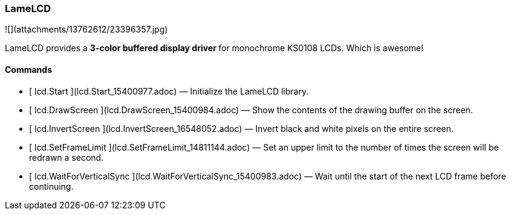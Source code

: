 ### LameLCD

![](attachments/13762612/23396357.jpg)

LameLCD provides a ** 3-color buffered display driver ** for monochrome KS0108
LCDs. Which is awesome!

####  Commands

  * [ lcd.Start ](lcd.Start_15400977.adoc) —  Initialize the LameLCD library. 
  * [ lcd.DrawScreen ](lcd.DrawScreen_15400984.adoc) —  Show the contents of the drawing buffer on the screen. 
  * [ lcd.InvertScreen ](lcd.InvertScreen_16548052.adoc) —  Invert black and white pixels on the entire screen. 
  * [ lcd.SetFrameLimit ](lcd.SetFrameLimit_14811144.adoc) —  Set an upper limit to the number of times the screen will be redrawn a second. 
  * [ lcd.WaitForVerticalSync ](lcd.WaitForVerticalSync_15400983.adoc) —  Wait until the start of the next LCD frame before continuing. 

